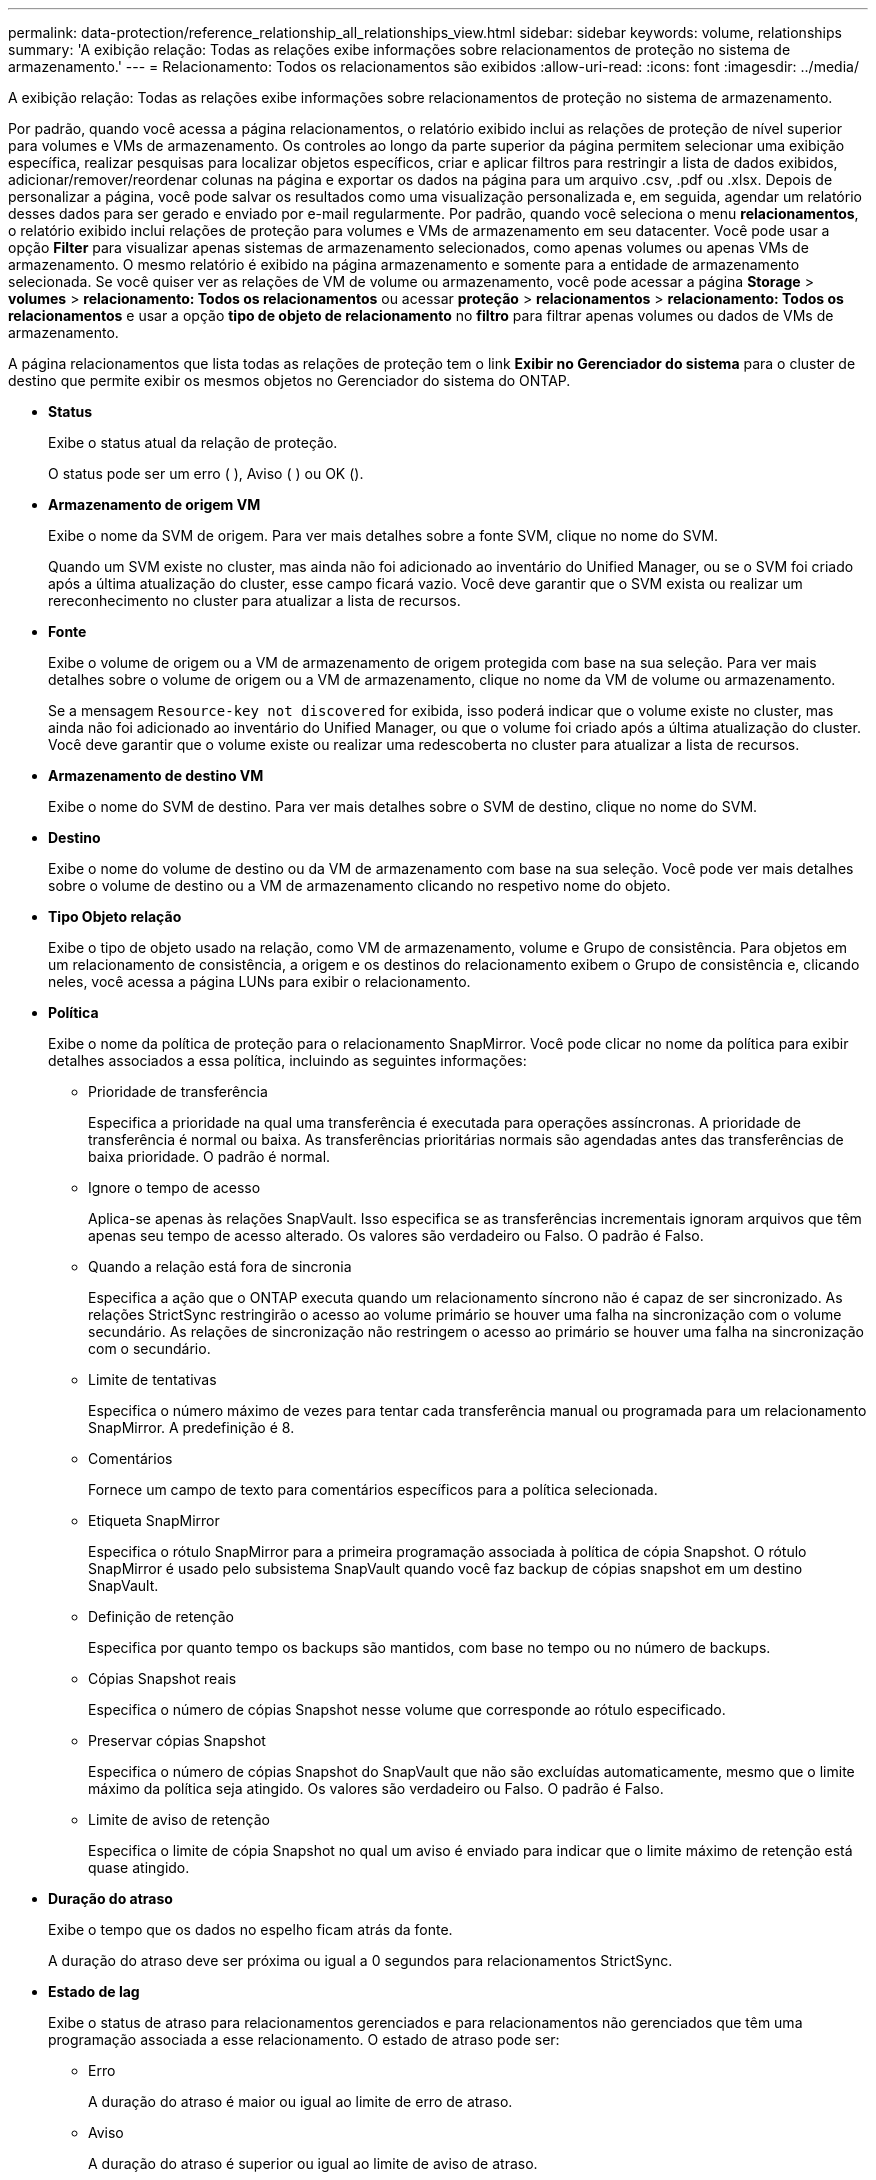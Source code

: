 ---
permalink: data-protection/reference_relationship_all_relationships_view.html 
sidebar: sidebar 
keywords: volume, relationships 
summary: 'A exibição relação: Todas as relações exibe informações sobre relacionamentos de proteção no sistema de armazenamento.' 
---
= Relacionamento: Todos os relacionamentos são exibidos
:allow-uri-read: 
:icons: font
:imagesdir: ../media/


[role="lead"]
A exibição relação: Todas as relações exibe informações sobre relacionamentos de proteção no sistema de armazenamento.

Por padrão, quando você acessa a página relacionamentos, o relatório exibido inclui as relações de proteção de nível superior para volumes e VMs de armazenamento. Os controles ao longo da parte superior da página permitem selecionar uma exibição específica, realizar pesquisas para localizar objetos específicos, criar e aplicar filtros para restringir a lista de dados exibidos, adicionar/remover/reordenar colunas na página e exportar os dados na página para um arquivo .csv, .pdf ou .xlsx. Depois de personalizar a página, você pode salvar os resultados como uma visualização personalizada e, em seguida, agendar um relatório desses dados para ser gerado e enviado por e-mail regularmente. Por padrão, quando você seleciona o menu *relacionamentos*, o relatório exibido inclui relações de proteção para volumes e VMs de armazenamento em seu datacenter. Você pode usar a opção *Filter* para visualizar apenas sistemas de armazenamento selecionados, como apenas volumes ou apenas VMs de armazenamento. O mesmo relatório é exibido na página armazenamento e somente para a entidade de armazenamento selecionada. Se você quiser ver as relações de VM de volume ou armazenamento, você pode acessar a página *Storage* > *volumes* > *relacionamento: Todos os relacionamentos* ou acessar *proteção* > *relacionamentos* > *relacionamento: Todos os relacionamentos* e usar a opção *tipo de objeto de relacionamento* no *filtro* para filtrar apenas volumes ou dados de VMs de armazenamento.

A página relacionamentos que lista todas as relações de proteção tem o link *Exibir no Gerenciador do sistema* para o cluster de destino que permite exibir os mesmos objetos no Gerenciador do sistema do ONTAP.

* *Status*
+
Exibe o status atual da relação de proteção.

+
O status pode ser um erro (image:../media/sev_error_um60.png[""] ), Aviso (image:../media/sev_warning_um60.png[""] ) ou OK (image:../media/sev_normal_um60.png[""]).

* *Armazenamento de origem VM*
+
Exibe o nome da SVM de origem. Para ver mais detalhes sobre a fonte SVM, clique no nome do SVM.

+
Quando um SVM existe no cluster, mas ainda não foi adicionado ao inventário do Unified Manager, ou se o SVM foi criado após a última atualização do cluster, esse campo ficará vazio. Você deve garantir que o SVM exista ou realizar um rereconhecimento no cluster para atualizar a lista de recursos.

* *Fonte*
+
Exibe o volume de origem ou a VM de armazenamento de origem protegida com base na sua seleção. Para ver mais detalhes sobre o volume de origem ou a VM de armazenamento, clique no nome da VM de volume ou armazenamento.

+
Se a mensagem `Resource-key not discovered` for exibida, isso poderá indicar que o volume existe no cluster, mas ainda não foi adicionado ao inventário do Unified Manager, ou que o volume foi criado após a última atualização do cluster. Você deve garantir que o volume existe ou realizar uma redescoberta no cluster para atualizar a lista de recursos.

* *Armazenamento de destino VM*
+
Exibe o nome do SVM de destino. Para ver mais detalhes sobre o SVM de destino, clique no nome do SVM.

* *Destino*
+
Exibe o nome do volume de destino ou da VM de armazenamento com base na sua seleção. Você pode ver mais detalhes sobre o volume de destino ou a VM de armazenamento clicando no respetivo nome do objeto.

* *Tipo Objeto relação*
+
Exibe o tipo de objeto usado na relação, como VM de armazenamento, volume e Grupo de consistência. Para objetos em um relacionamento de consistência, a origem e os destinos do relacionamento exibem o Grupo de consistência e, clicando neles, você acessa a página LUNs para exibir o relacionamento.

* *Política*
+
Exibe o nome da política de proteção para o relacionamento SnapMirror. Você pode clicar no nome da política para exibir detalhes associados a essa política, incluindo as seguintes informações:

+
** Prioridade de transferência
+
Especifica a prioridade na qual uma transferência é executada para operações assíncronas. A prioridade de transferência é normal ou baixa. As transferências prioritárias normais são agendadas antes das transferências de baixa prioridade. O padrão é normal.

** Ignore o tempo de acesso
+
Aplica-se apenas às relações SnapVault. Isso especifica se as transferências incrementais ignoram arquivos que têm apenas seu tempo de acesso alterado. Os valores são verdadeiro ou Falso. O padrão é Falso.

** Quando a relação está fora de sincronia
+
Especifica a ação que o ONTAP executa quando um relacionamento síncrono não é capaz de ser sincronizado. As relações StrictSync restringirão o acesso ao volume primário se houver uma falha na sincronização com o volume secundário. As relações de sincronização não restringem o acesso ao primário se houver uma falha na sincronização com o secundário.

** Limite de tentativas
+
Especifica o número máximo de vezes para tentar cada transferência manual ou programada para um relacionamento SnapMirror. A predefinição é 8.

** Comentários
+
Fornece um campo de texto para comentários específicos para a política selecionada.

** Etiqueta SnapMirror
+
Especifica o rótulo SnapMirror para a primeira programação associada à política de cópia Snapshot. O rótulo SnapMirror é usado pelo subsistema SnapVault quando você faz backup de cópias snapshot em um destino SnapVault.

** Definição de retenção
+
Especifica por quanto tempo os backups são mantidos, com base no tempo ou no número de backups.

** Cópias Snapshot reais
+
Especifica o número de cópias Snapshot nesse volume que corresponde ao rótulo especificado.

** Preservar cópias Snapshot
+
Especifica o número de cópias Snapshot do SnapVault que não são excluídas automaticamente, mesmo que o limite máximo da política seja atingido. Os valores são verdadeiro ou Falso. O padrão é Falso.

** Limite de aviso de retenção
+
Especifica o limite de cópia Snapshot no qual um aviso é enviado para indicar que o limite máximo de retenção está quase atingido.



* *Duração do atraso*
+
Exibe o tempo que os dados no espelho ficam atrás da fonte.

+
A duração do atraso deve ser próxima ou igual a 0 segundos para relacionamentos StrictSync.

* *Estado de lag*
+
Exibe o status de atraso para relacionamentos gerenciados e para relacionamentos não gerenciados que têm uma programação associada a esse relacionamento. O estado de atraso pode ser:

+
** Erro
+
A duração do atraso é maior ou igual ao limite de erro de atraso.

** Aviso
+
A duração do atraso é superior ou igual ao limite de aviso de atraso.

** OK
+
A duração do atraso está dentro dos limites normais.

** Não aplicável
+
O status de atraso não é aplicável a relacionamentos síncronos porque uma programação não pode ser configurada.



* * Última atualização bem-sucedida *
+
Apresenta a hora da última operação de SnapMirror ou SnapVault bem-sucedida.

+
A última atualização bem-sucedida não se aplica a relacionamentos síncronos.

* * Relacionamentos constitutivos*
+
Exibe se existem volumes no objeto selecionado.

* *Tipo de relacionamento*
+
Exibe o tipo de relação usado para replicar um volume. Os tipos de relacionamento incluem:

+
** Espelhamento assíncrono
** Cofre assíncrono
** MirrorVault assíncrono
** StrictSync
** Sincronizar


* *Status da transferência*
+
Exibe o status da transferência para a relação de proteção. O estado da transferência pode ser um dos seguintes:

+
** A abortar
+
As transferências SnapMirror estão ativadas; no entanto, uma operação de cancelamento de transferência que pode incluir a remoção do ponto de verificação está em andamento.

** Verificação
+
O volume de destino está passando por uma verificação de diagnóstico e nenhuma transferência está em andamento.

** A finalizar
+
As transferências SnapMirror estão ativadas. O volume está atualmente na fase pós-transferência para transferências incrementais de SnapVault.

** Ocioso
+
As transferências estão ativadas e nenhuma transferência está em curso.

** Sincronização in-Sync
+
Os dados nos dois volumes na relação síncrona são sincronizados.

** Fora de sincronização
+
Os dados no volume de destino não são sincronizados com o volume de origem.

** Preparar
+
As transferências SnapMirror estão ativadas. O volume está atualmente na fase de pré-transferência para transferências incrementais de SnapVault.

** Em fila de espera
+
As transferências SnapMirror estão ativadas. Nenhuma transferência está em andamento.

** Quiesced
+
As transferências SnapMirror estão desativadas. Nenhuma transferência está em andamento.

** Quiescing
+
Uma transferência SnapMirror está em andamento. As transferências adicionais estão desativadas.

** A transferir
+
As transferências SnapMirror estão ativadas e uma transferência está em curso.

** Em transição
+
A transferência assíncrona de dados da origem para o volume de destino está concluída e a transição para a operação síncrona foi iniciada.

** A aguardar
+
Uma transferência SnapMirror foi iniciada, mas algumas tarefas associadas estão aguardando para serem enfileiradas.



* *Duração da última transferência*
+
Apresenta o tempo necessário para a última transferência de dados ser concluída.

+
A duração da transferência não é aplicável às relações StrictSync porque a transferência deve ser simultânea.

* * Último tamanho de transferência *
+
Exibe o tamanho, em bytes, da última transferência de dados.

+
O tamanho da transferência não se aplica às relações StrictSync.

* *Mediadores*
+
Exibe o status do mediador.

+
** Não aplicável
+
Se o cluster não oferecer suporte à continuidade dos negócios do SnapMirror.

** Não configurado
+
Se não estiver configurado ou se estiver configurado, mas apenas o cluster de destino for adicionado e o cluster de origem não for adicionado ao Unified Manager.

** Endereço IP do mediador
+
Se estiver configurado, e os clusters de origem e destino serão adicionados ao Unified Manager.



* *Estado*
+
Exibe o estado da relação SnapMirror ou SnapVault. O estado pode ser não inicializado, SnapMirrored ou quebrado. Se for selecionado um volume de origem, o estado da relação não é aplicável e não é apresentado.

* *Saúde do relacionamento*
+
Exibe a faixa de relacionamento do cluster.

* * Motivo não saudável*
+
A razão pela qual o relacionamento está em um estado insalubre.

* *Prioridade de transferência*
+
Exibe a prioridade na qual uma transferência é executada. A prioridade de transferência é normal ou baixa. As transferências prioritárias normais são agendadas antes das transferências de baixa prioridade.

+
A prioridade de transferência não se aplica a relacionamentos síncronos porque todas as transferências são tratadas com a mesma prioridade.

* *Programação*
+
Exibe o nome da programação de proteção atribuída à relação.

+
A programação não é aplicável para relacionamentos síncronos.

* *Versão replicação flexível*
+
Exibe Sim, Sim com a opção de backup ou nenhum.

* *Cluster de origem*
+
Exibe o FQDN, o nome curto ou o endereço IP do cluster de origem para a relação SnapMirror.

* *FQDN do cluster de origem*
+
Exibe o nome do cluster de origem para a relação SnapMirror.

* *Nó de origem*
+
Exibe o nome do link de nome do nó de origem para a relação SnapMirror de um volume e exibe o link de contagem de nós de relacionamento SnapMirror quando o objeto é uma VM de armazenamento ou Grupo de consistência.



Na exibição personalizada, quando você clica no link do nome do nó, você pode exibir e estender a proteção para objetos de armazenamento nos quais os volumes desses grupos de consistência que pertencem à relação SM-BC.

Quando você clica no link de contagem de nós, ele o leva para a página de nó com os respetivos nós associados a essa relação. Quando a contagem de nós é 0, não há nenhum valor exibido, pois não há nós associados à relação.

* *Nó de destino*
+
Exibe o nome do link de nome do nó de destino para a relação SnapMirror de um volume e exibe o link de contagem de nós de relacionamento SnapMirror quando o objeto é uma VM de armazenamento ou Grupo de consistência.

+
Quando você clica no link de contagem de nós, ele o leva para a página de nó com os respetivos nós associados a essa relação. Quando a contagem de nós é 0, não há nenhum valor exibido, pois não há nós associados à relação.

* *Cluster de destino*
+
Exibe o nome do cluster de destino para a relação SnapMirror.

* *FQDN* do cluster de destino
+
Exibe o FQDN, o nome curto ou o endereço IP do cluster de destino para a relação SnapMirror.

* *Protegido por*
+
Exibe as diferentes relações. Nessa coluna, é possível exibir relacionamentos de grupo de volume e consistência para clusters e pedidos de máquinas virtuais de armazenamento, incluindo:

+
** SnapMirror
** Storage VM DR
** SnapMirror, Storage VM DR
** Grupo de consistência
** SnapMirror, Grupo de consistência.



